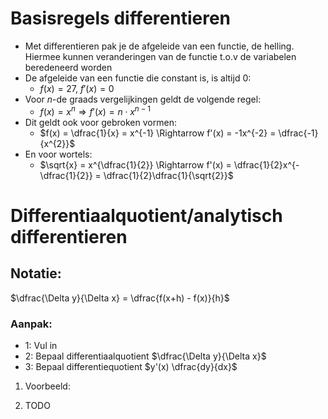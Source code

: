 \pagebreak

* Basisregels differentieren
  - Met differentieren pak je de afgeleide van een functie, de helling. Hiermee kunnen veranderingen van de functie t.o.v de variabelen beredeneerd worden
  - De afgeleide van een functie die constant is, is altijd 0:
    - $f(x) = 27$, $f'(x) = 0$
  - Voor \textit{n}-de graads vergelijkingen geldt de volgende regel:
    - $f(x) = x^{n} \Rightarrow f'(x) = n \cdot x^{n-1}$
  - Dit geldt ook voor gebroken vormen:
    - $f(x) = \dfrac{1}{x} = x^{-1} \Rightarrow f'(x) = -1x^{-2} = \dfrac{-1}{x^{2}}$
  - En voor wortels:
    - $\sqrt{x} = x^{\dfrac{1}{2}} \Rightarrow f'(x) = \dfrac{1}{2}x^{-\dfrac{1}{2}} = \dfrac{1}{2}\dfrac{1}{\sqrt{2}}$ 
      
      
      

   
* Differentiaalquotient/analytisch differentieren
** Notatie:
   $\dfrac{\Delta y}{\Delta x} = \dfrac{f(x+h) - f(x)}{h}$
*** Aanpak:
    - 1: Vul in
    - 2: Bepaal differentiaalquotient $\dfrac{\Delta y}{\Delta x}$
    - 3: Bepaal differentiequotient $y'(x) \dfrac{dy}{dx}$
***** Voorbeeld:
***** TODO
* 

      

      
